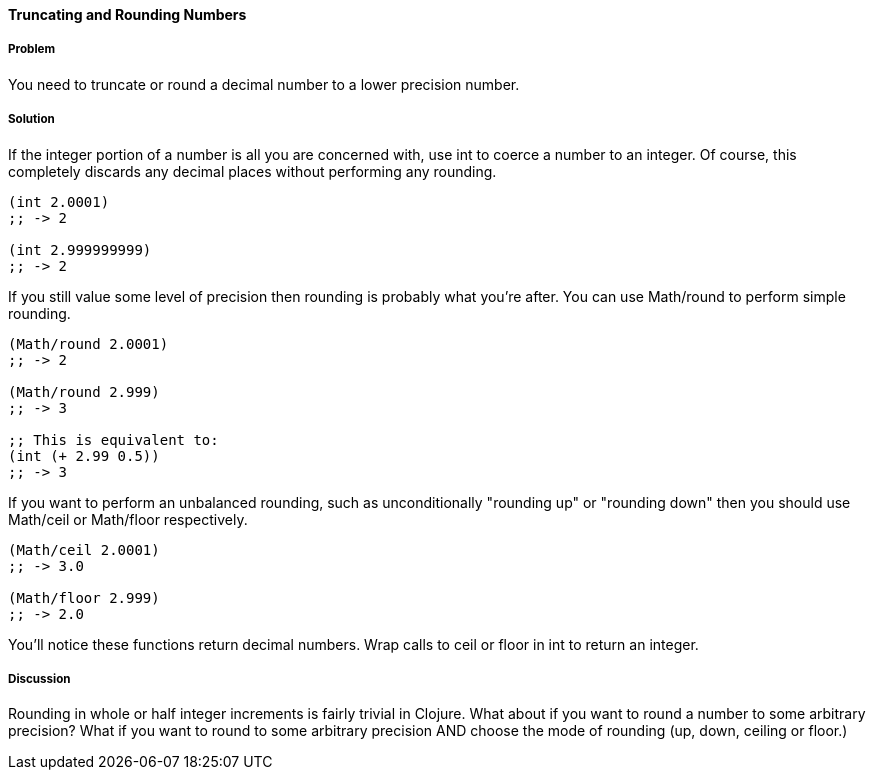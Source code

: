 ==== Truncating and Rounding Numbers

===== Problem

You need to truncate or round a decimal number to a lower precision number.

===== Solution

If the integer portion of a number is all you are concerned with, use +int+ to coerce a number to an integer. Of course, this completely discards any decimal places without performing any rounding.

[source,clojure]
----
(int 2.0001)
;; -> 2

(int 2.999999999)
;; -> 2
----

If you still value some level of precision then rounding is probably
what you're after. You can use +Math/round+ to perform simple
rounding. 

[source,clojure]
----
(Math/round 2.0001)
;; -> 2

(Math/round 2.999)
;; -> 3

;; This is equivalent to:
(int (+ 2.99 0.5))
;; -> 3
----

If you want to perform an unbalanced rounding, such as unconditionally
"rounding up" or "rounding down" then you should use +Math/ceil+ or
+Math/floor+ respectively.

[source,clojure]
----
(Math/ceil 2.0001)
;; -> 3.0

(Math/floor 2.999)
;; -> 2.0
----

You'll notice these functions return decimal numbers. Wrap calls to +ceil+ or +floor+ in +int+ to return an integer.

===== Discussion

Rounding in whole or half integer increments is fairly trivial in
Clojure. What about if you want to round a number to some arbitrary
precision? What if you want to round to some arbitrary precision AND
choose the mode of rounding (up, down, ceiling or floor.)


